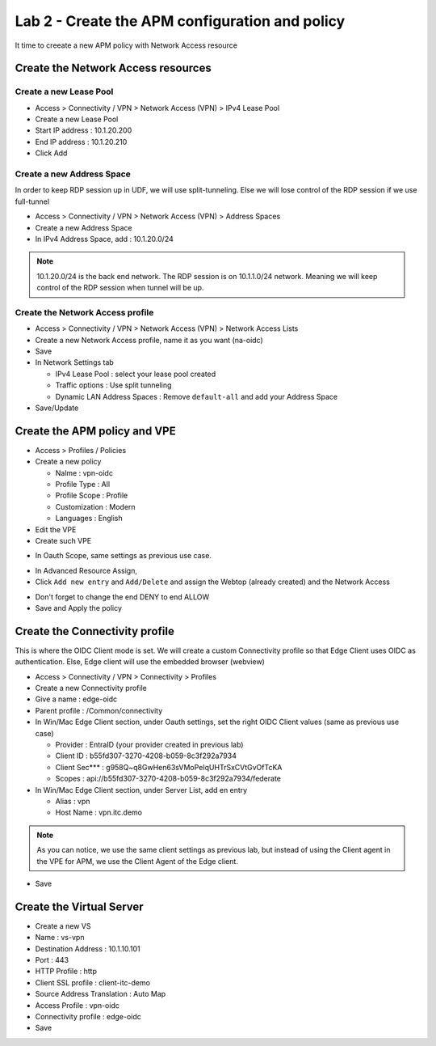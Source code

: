 Lab 2 - Create the APM configuration and policy
###############################################

It time to creeate a new APM policy with Network Access resource

Create the Network Access resources
***********************************

Create a new Lease Pool
=======================

* Access > Connectivity / VPN > Network Access (VPN) > IPv4 Lease Pool
* Create a new Lease Pool
* Start IP address : 10.1.20.200
* End IP address : 10.1.20.210
* Click Add

.. image:: ../pictures/lab2/lease-pool.png
   :align: center
   :scale: 70%

Create a new Address Space
==========================

In order to keep RDP session up in UDF, we will use split-tunneling. Else we will lose control of the RDP session if we use full-tunnel

* Access > Connectivity / VPN > Network Access (VPN) > Address Spaces
* Create a new Address Space
* In IPv4 Address Space, add : 10.1.20.0/24

.. note:: 10.1.20.0/24 is the back end network. The RDP session is on 10.1.1.0/24 network. Meaning we will keep control of the RDP session when tunnel will be up.

.. image:: ../pictures/lab2/address-space.png
   :align: center
   :scale: 70%

Create the Network Access profile
=================================

* Access > Connectivity / VPN > Network Access (VPN) > Network Access Lists
* Create a new Network Access profile, name it as you want (na-oidc)
* Save
* In Network Settings tab

  * IPv4 Lease Pool : select your lease pool created
  * Traffic options : Use split tunneling
  * Dynamic LAN Address Spaces : Remove ``default-all`` and add your Address Space

* Save/Update

.. image:: ../pictures/lab2/na.png
   :align: center


Create the APM policy and VPE
*****************************

* Access > Profiles / Policies
* Create a new policy

  * Nalme : vpn-oidc
  * Profile Type : All
  * Profile Scope : Profile
  * Customization : Modern
  * Languages : English

* Edit the VPE
* Create such VPE

.. image:: ../pictures/lab2/vpe.png
   :align: center

* In Oauth Scope, same settings as previous use case.

.. image:: ../pictures/lab2/vpe-scope.png
   :align: center
   :scale: 70%

* In Advanced Resource Assign, 
* Click ``Add new entry`` and ``Add/Delete`` and assign the Webtop (already created) and the Network Access

.. image:: ../pictures/lab2/resource.png
   :align: center
   :scale: 70%

* Don't forget to change the end DENY to end ALLOW
* Save and Apply the policy

Create the Connectivity profile
*******************************

This is where the OIDC Client mode is set. We will create a custom Connectivity profile so that Edge Client uses OIDC as authentication. Else, Edge client will use the embedded browser (webview)

* Access > Connectivity / VPN > Connectivity > Profiles
* Create a new Connectivity profile
* Give a name : edge-oidc
* Parent profile : /Common/connectivity
* In Win/Mac Edge Client section, under Oauth settings, set the right OIDC Client values (same as previous use case)

  * Provider : EntraID (your provider created in previous lab)
  * Client ID : b55fd307-3270-4208-b059-8c3f292a7934
  * Client Sec*** : g958Q~q8GwHen63sVMoPeIqUHTrSxCVtGvOfTcKA
  * Scopes : api://b55fd307-3270-4208-b059-8c3f292a7934/federate

* In Win/Mac Edge Client section, under Server List, add en entry

  * Alias : vpn
  * Host Name : vpn.itc.demo

.. image:: ../pictures/lab2/vpn-list.png
   :align: center
   :scale: 70%

.. note:: As you can notice, we use the same client settings as previous lab, but instead of using the Client agent in the VPE for APM, we use the Client Agent of the Edge client.

* Save

Create the Virtual Server
*************************

* Create a new VS
* Name : vs-vpn
* Destination Address : 10.1.10.101
* Port : 443
* HTTP Profile : http
* Client SSL profile : client-itc-demo
* Source Address Translation : Auto Map
* Access Profile : vpn-oidc
* Connectivity profile : edge-oidc
* Save

